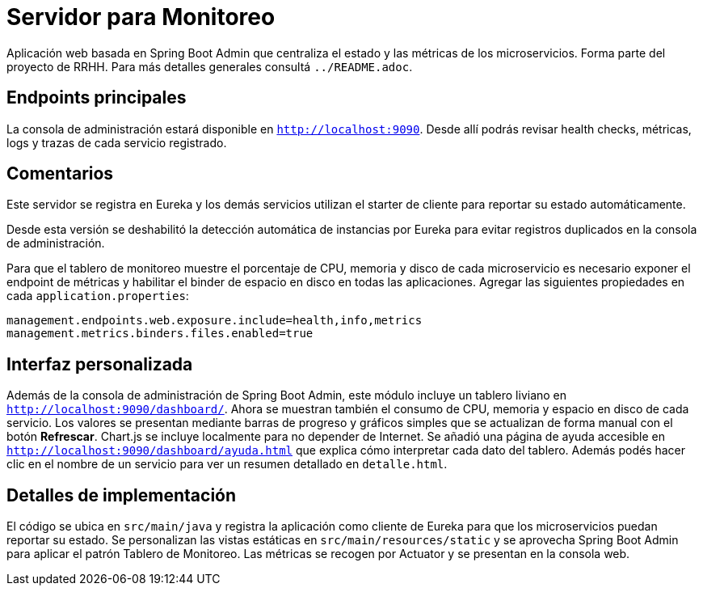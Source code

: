 = Servidor para Monitoreo

Aplicación web basada en Spring Boot Admin que centraliza el estado y las métricas de los microservicios.
Forma parte del proyecto de RRHH. Para más detalles generales consultá `../README.adoc`.

== Endpoints principales

La consola de administración estará disponible en `http://localhost:9090`. Desde allí
podrás revisar health checks, métricas, logs y trazas de cada servicio registrado.

== Comentarios

Este servidor se registra en Eureka y los demás servicios utilizan el
starter de cliente para reportar su estado automáticamente.

Desde esta versión se deshabilitó la detección automática de instancias por
Eureka para evitar registros duplicados en la consola de administración.

Para que el tablero de monitoreo muestre el porcentaje de CPU, memoria y disco
de cada microservicio es necesario exponer el endpoint de métricas y habilitar
el binder de espacio en disco en todas las aplicaciones. Agregar las siguientes
propiedades en cada `application.properties`:

```
management.endpoints.web.exposure.include=health,info,metrics
management.metrics.binders.files.enabled=true
```

== Interfaz personalizada

Además de la consola de administración de Spring Boot Admin, este módulo incluye un tablero liviano en `http://localhost:9090/dashboard/`.
Ahora se muestran también el consumo de CPU, memoria y espacio en disco de cada servicio. Los valores se presentan mediante barras de progreso y gráficos simples que se actualizan de forma manual con el botón *Refrescar*. Chart.js se incluye localmente para no depender de Internet. Se añadió una página de ayuda accesible en `http://localhost:9090/dashboard/ayuda.html` que explica cómo interpretar cada dato del tablero. Además podés hacer clic en el nombre de un servicio para ver un resumen detallado en `detalle.html`.

== Detalles de implementación

El código se ubica en `src/main/java` y registra la aplicación como cliente de Eureka para que los microservicios puedan reportar su estado. Se personalizan las vistas estáticas en `src/main/resources/static` y se aprovecha Spring Boot Admin para aplicar el patrón Tablero de Monitoreo. Las métricas se recogen por Actuator y se presentan en la consola web.
